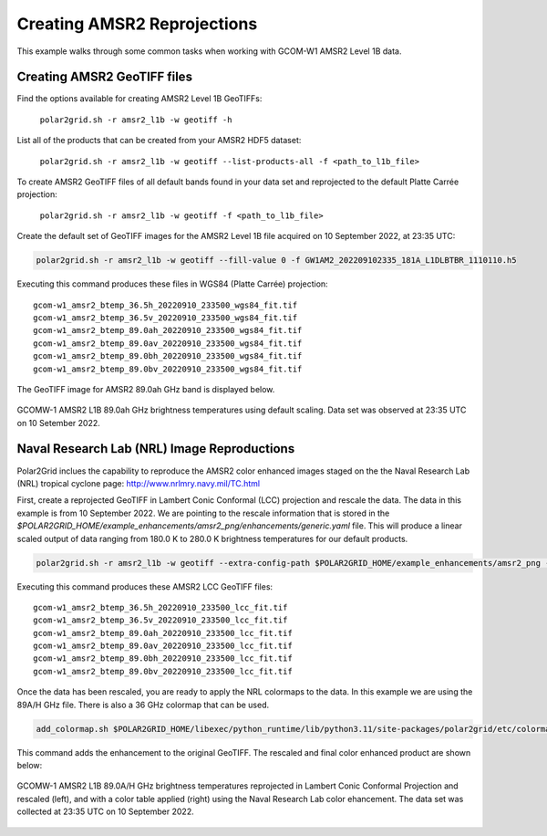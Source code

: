 .. raw:: latex

    \newpage

Creating AMSR2 Reprojections
----------------------------

This example walks through some common tasks when working with
GCOM-W1 AMSR2 Level 1B data.

Creating AMSR2 GeoTIFF files
****************************

Find the options available for creating AMSR2 Level 1B GeoTIFFs:

   ``polar2grid.sh -r amsr2_l1b -w geotiff -h``

List all of the products that can be created from your AMSR2 HDF5 dataset:

    ``polar2grid.sh -r amsr2_l1b -w geotiff --list-products-all -f <path_to_l1b_file>``

To create AMSR2 GeoTIFF files of all default bands found in your data set
and reprojected to the default Platte Carrée projection:

    ``polar2grid.sh -r amsr2_l1b -w geotiff -f <path_to_l1b_file>``

Create the default set of GeoTIFF images for the AMSR2 Level 1B file acquired
on 10 September 2022, at 23:35 UTC:

.. code-block:: bash

    polar2grid.sh -r amsr2_l1b -w geotiff --fill-value 0 -f GW1AM2_202209102335_181A_L1DLBTBR_1110110.h5

Executing this command produces these files in WGS84 (Platte Carrée) projection:

.. parsed-literal::

    gcom-w1_amsr2_btemp_36\.5h_20220910_233500_wgs84_fit\.tif
    gcom-w1_amsr2_btemp_36\.5v_20220910_233500_wgs84_fit\.tif
    gcom-w1_amsr2_btemp_89\.0ah_20220910_233500_wgs84_fit\.tif
    gcom-w1_amsr2_btemp_89\.0av_20220910_233500_wgs84_fit\.tif
    gcom-w1_amsr2_btemp_89\.0bh_20220910_233500_wgs84_fit\.tif
    gcom-w1_amsr2_btemp_89\.0bv_20220910_233500_wgs84_fit\.tif

The GeoTIFF image for AMSR2 89.0ah GHz band is displayed below.

.. raw:: latex

    \newpage

.. figure:: ../_static/example_images/gcom-w1_amsr2_btemp_89.0ah_20220910_233500_wgs84_fit.png
    :width: 40%
    :align: center

    GCOMW-1 AMSR2 L1B 89.0ah GHz brightness temperatures using default scaling.  Data set was observed at 23:35 UTC on 10 Setember 2022.

Naval Research Lab (NRL) Image Reproductions
********************************************

Polar2Grid inclues the capability to reproduce the AMSR2 color enhanced
images staged on the the Naval Research Lab (NRL) tropical cyclone
page:  http://www.nrlmry.navy.mil/TC.html

First, create a reprojected GeoTIFF in Lambert Conic Conformal (LCC) projection
and rescale the data. The data in this example is from 10 September 2022. We are pointing
to the rescale information that is stored in the `$POLAR2GRID_HOME/example_enhancements/amsr2_png/enhancements/generic.yaml` file.
This will produce a linear scaled output of data ranging from 180.0 K to 280.0 K brightness temperatures
for our default products.

.. code-block:: bash

    polar2grid.sh -r amsr2_l1b -w geotiff --extra-config-path $POLAR2GRID_HOME/example_enhancements/amsr2_png -g lcc_fit --fill-value 0 -f GW1AM2_202209102335_181A_L1DLBTBR_1110110.h5

Executing this command produces these AMSR2 LCC GeoTIFF files:

.. parsed-literal::

    gcom-w1_amsr2_btemp_36\.5h_20220910_233500_lcc_fit\.tif
    gcom-w1_amsr2_btemp_36\.5v_20220910_233500_lcc_fit\.tif
    gcom-w1_amsr2_btemp_89\.0ah_20220910_233500_lcc_fit\.tif
    gcom-w1_amsr2_btemp_89\.0av_20220910_233500_lcc_fit\.tif
    gcom-w1_amsr2_btemp_89\.0bh_20220910_233500_lcc_fit\.tif
    gcom-w1_amsr2_btemp_89\.0bv_20220910_233500_lcc_fit\.tif

Once the data has been rescaled, you are ready to apply the NRL colormaps to the data. In this example we
are using the 89A/H GHz file. There is also a 36 GHz colormap that can be used.

.. code-block:: bash

    add_colormap.sh $POLAR2GRID_HOME/libexec/python_runtime/lib/python3.11/site-packages/polar2grid/etc/colormaps/amsr2_89h.cmap gcom-w1_amsr2_btemp_89.0ah_20220910_233500_lcc_fit.tif

This command adds the enhancement to the original GeoTIFF.  The rescaled and final color enhanced product are shown below:

.. raw:: latex

    \newpage

.. figure:: ../_static/example_images/gcom-w1_amsr2_btemp_89.0ah_20220910_233500_wgs84_lcc_fit_rescaled_and_colorized.png
    :name: gcom-w1_amsr2_btemp_89.0ah_20220910_233500_wgs84_lcc_fit_rescaled_and_colorized.png
    :width: 60%
    :align: center

    GCOMW-1 AMSR2 L1B 89.0A/H GHz brightness temperatures reprojected in Lambert Conic Conformal Projection and rescaled (left), and with a color table applied (right) using the Naval Research Lab color ehancement. The data set was collected at 23:35 UTC on 10 September 2022.
